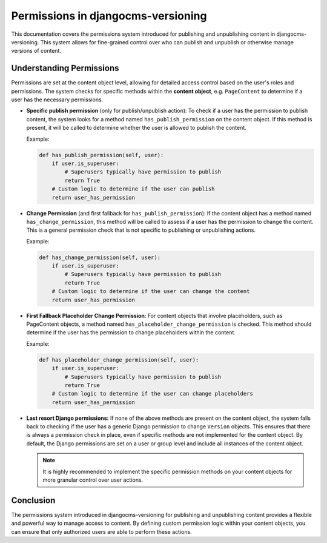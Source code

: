 #####################################
 Permissions in djangocms-versioning
#####################################

This documentation covers the permissions system introduced for
publishing and unpublishing content in djangocms-versioning. This system
allows for fine-grained control over who can publish and unpublish or otherwise
manage versions of content.

***************************
 Understanding Permissions
***************************

Permissions are set at the content object level, allowing for detailed
access control based on the user's roles and permissions. The system
checks for specific methods within the **content object**, e.g.
``PageContent`` to determine if a user has the necessary permissions.

-  **Specific publish permission** (only for publish/unpublish action):
   To check if a user has the
   permission to publish content, the system looks for a method named
   ``has_publish_permission`` on the content object. If this method is
   present, it will be called to determine whether the user is allowed
   to publish the content.

   Example:

   .. code:: python

      def has_publish_permission(self, user):
          if user.is_superuser:
              # Superusers typically have permission to publish
              return True
          # Custom logic to determine if the user can publish
          return user_has_permission

-  **Change Permission** (and first fallback for ``has_publish_permission``):
   If the content object has a
   method named ``has_change_permission``, this method will be called to
   assess if a user has the permission to change the content. This is a
   general permission check that is not specific to publishing or
   unpublishing actions.

   Example:

   .. code:: python

      def has_change_permission(self, user):
          if user.is_superuser:
              # Superusers typically have permission to publish
              return True
          # Custom logic to determine if the user can change the content
          return user_has_permission

-  **First Fallback Placeholder Change Permission**: For content
   objects that involve placeholders, such as PageContent objects, a
   method named ``has_placeholder_change_permission`` is checked. This
   method should determine if the user has the permission to change
   placeholders within the content.

   Example:

   .. code:: python

      def has_placeholder_change_permission(self, user):
          if user.is_superuser:
              # Superusers typically have permission to publish
              return True
          # Custom logic to determine if the user can change placeholders
          return user_has_permission

-  **Last resort Django permissions:** If none of the above methods are
   present on the content object, the system falls back to checking if
   the user has a generic Django permission to change ``Version``
   objects. This ensures that there is always a permission check in
   place, even if specific methods are not implemented for the content
   object. By default, the Django permissions are set on a user or group
   level and include all instances of the content object.

   .. note::

      It is highly recommended to implement the specific permission
      methods on your content objects for more granular control over
      user actions.

************
 Conclusion
************

The permissions system introduced in djangocms-versioning for publishing
and unpublishing content provides a flexible and powerful way to manage
access to content. By defining custom permission logic within your
content objects, you can ensure that only authorized users are able to
perform these actions.
